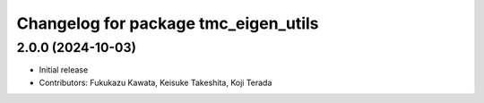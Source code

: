 ^^^^^^^^^^^^^^^^^^^^^^^^^^^^^^^^^^^^^
Changelog for package tmc_eigen_utils
^^^^^^^^^^^^^^^^^^^^^^^^^^^^^^^^^^^^^

2.0.0 (2024-10-03)
-------------------
* Initial release
* Contributors: Fukukazu Kawata, Keisuke Takeshita, Koji Terada

